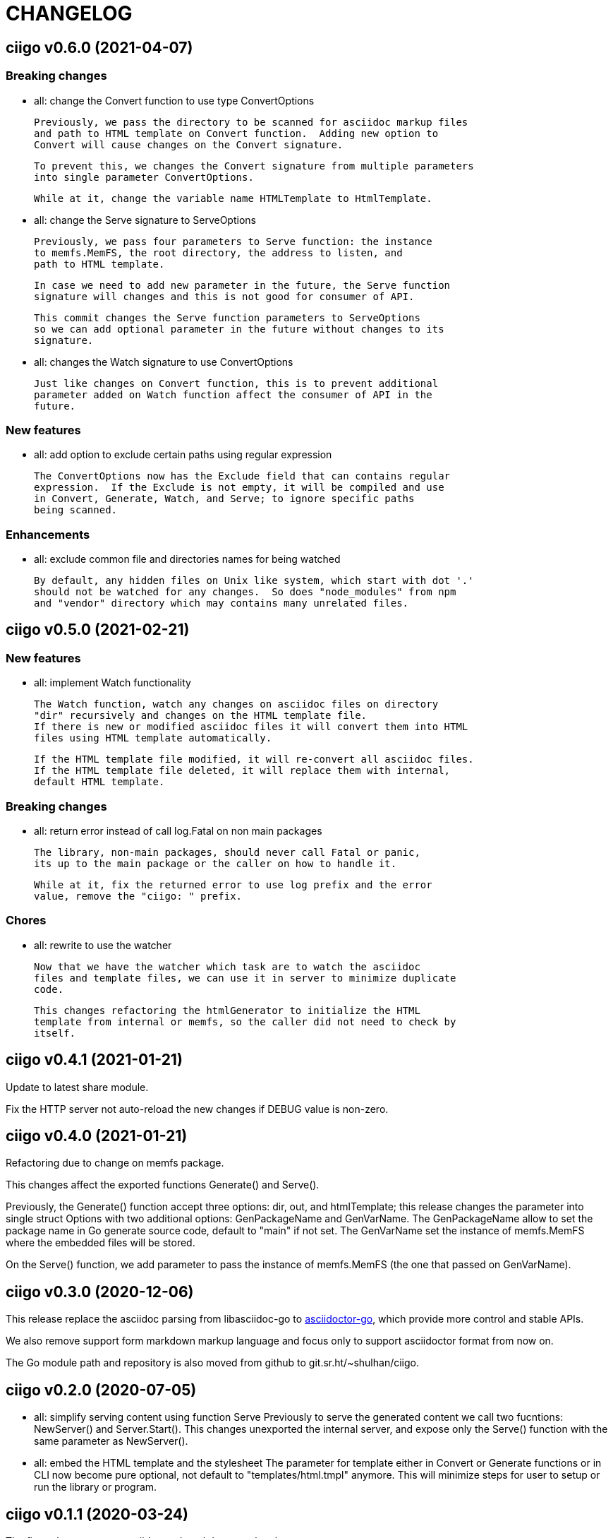 =  CHANGELOG

==  ciigo v0.6.0 (2021-04-07)

===  Breaking changes

* all: change the Convert function to use type ConvertOptions

  Previously, we pass the directory to be scanned for asciidoc markup files
  and path to HTML template on Convert function.  Adding new option to
  Convert will cause changes on the Convert signature.

  To prevent this, we changes the Convert signature from multiple parameters
  into single parameter ConvertOptions.

  While at it, change the variable name HTMLTemplate to HtmlTemplate.

* all: change the Serve signature to ServeOptions

  Previously, we pass four parameters to Serve function: the instance
  to memfs.MemFS, the root directory, the address to listen, and
  path to HTML template.

  In case we need to add new parameter in the future, the Serve function
  signature will changes and this is not good for consumer of API.

  This commit changes the Serve function parameters to ServeOptions
  so we can add optional parameter in the future without changes to its
  signature.

* all: changes the Watch signature to use ConvertOptions

  Just like changes on Convert function, this is to prevent additional
  parameter added on Watch function affect the consumer of API in the
  future.

===  New features

* all: add option to exclude certain paths using regular expression

  The ConvertOptions now has the Exclude field that can contains regular
  expression.  If the Exclude is not empty, it will be compiled and use
  in Convert, Generate, Watch, and Serve; to ignore specific paths
  being scanned.

=== Enhancements

* all: exclude common file and directories names for being watched

  By default, any hidden files on Unix like system, which start with dot '.'
  should not be watched for any changes.  So does "node_modules" from npm
  and "vendor" directory which may contains many unrelated files.


==  ciigo v0.5.0 (2021-02-21)

=== New features

* all: implement Watch functionality

  The Watch function, watch any changes on asciidoc files on directory
  "dir" recursively and changes on the HTML template file.
  If there is new or modified asciidoc files it will convert them into HTML
  files using HTML template automatically.

  If the HTML template file modified, it will re-convert all asciidoc files.
  If the HTML template file deleted, it will replace them with internal,
  default HTML template.

=== Breaking changes

* all: return error instead of call log.Fatal on non main packages

  The library, non-main packages, should never call Fatal or panic,
  its up to the main package or the caller on how to handle it.

  While at it, fix the returned error to use log prefix and the error
  value, remove the "ciigo: " prefix.

=== Chores

* all: rewrite to use the watcher

  Now that we have the watcher which task are to watch the asciidoc
  files and template files, we can use it in server to minimize duplicate
  code.

  This changes refactoring the htmlGenerator to initialize the HTML
  template from internal or memfs, so the caller did not need to check by
  itself.


==  ciigo v0.4.1 (2021-01-21)

Update to latest share module.

Fix the HTTP server not auto-reload the new changes if DEBUG value is
non-zero.


==  ciigo v0.4.0 (2021-01-21)

Refactoring due to change on memfs package.

This changes affect the exported functions Generate() and Serve().

Previously, the Generate() function accept three options: dir, out,
and htmlTemplate; this release changes the parameter into single struct
Options with two additional options: GenPackageName and GenVarName.
The GenPackageName allow to set the package name in Go generate source
code, default to "main" if not set.
The GenVarName set the instance of memfs.MemFS where the embedded
files will be stored.

On the Serve() function, we add parameter to pass the instance of
memfs.MemFS (the one that passed on GenVarName).


==  ciigo v0.3.0 (2020-12-06)

This release replace the asciidoc parsing from libasciidoc-go to
https://sr.ht/~shulhan/asciidoctor-go[asciidoctor-go], which provide more
control and stable APIs.

We also remove support form markdown markup language and focus only to support
asciidoctor format from now on.

The Go module path and repository is also moved from github to
git.sr.ht/~shulhan/ciigo.


==  ciigo v0.2.0 (2020-07-05)

* all: simplify serving content using function Serve
  Previously to serve the generated content we call two fucntions:
  NewServer() and Server.Start().
  This changes unexported the internal server, and expose only the Serve()
  function with the same parameter as NewServer().

* all: embed the HTML template and the stylesheet
  The parameter for template either in Convert or Generate functions or
  in CLI now become pure optional, not default to "templates/html.tmpl"
  anymore.
  This will minimize steps for user to setup or run the library or program.

==  ciigo v0.1.1 (2020-03-24)

The first release support asciidoc and markdown markup language.

The v0.1.0 release has been deleted because it contains error in the
dependencies and the Go module cache make it even harder to invalidate it.
